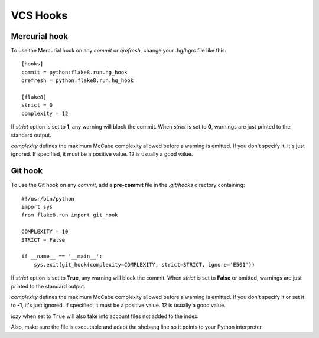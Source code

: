 VCS Hooks
=========

Mercurial hook
--------------

To use the Mercurial hook on any *commit* or *qrefresh*, change your .hg/hgrc
file like this::

    [hooks]
    commit = python:flake8.run.hg_hook
    qrefresh = python:flake8.run.hg_hook

    [flake8]
    strict = 0
    complexity = 12


If *strict* option is set to **1**, any warning will block the commit. When
*strict* is set to **0**, warnings are just printed to the standard output.

*complexity* defines the maximum McCabe complexity allowed before a warning
is emitted.  If you don't specify it, it's just ignored.  If specified, it must
be a positive value.  12 is usually a good value.


Git hook
--------

To use the Git hook on any *commit*, add a **pre-commit** file in the
*.git/hooks* directory containing::

    #!/usr/bin/python
    import sys
    from flake8.run import git_hook

    COMPLEXITY = 10
    STRICT = False

    if __name__ == '__main__':
        sys.exit(git_hook(complexity=COMPLEXITY, strict=STRICT, ignore='E501'))


If *strict* option is set to **True**, any warning will block the commit. When
*strict* is set to **False** or omitted, warnings are just printed to the
standard output.

*complexity* defines the maximum McCabe complexity allowed before a warning
is emitted.  If you don't specify it or set it to **-1**, it's just ignored.
If specified, it must be a positive value.  12 is usually a good value.

*lazy* when set to ``True`` will also take into account files not added to the
index.

Also, make sure the file is executable and adapt the shebang line so it
points to your Python interpreter.
